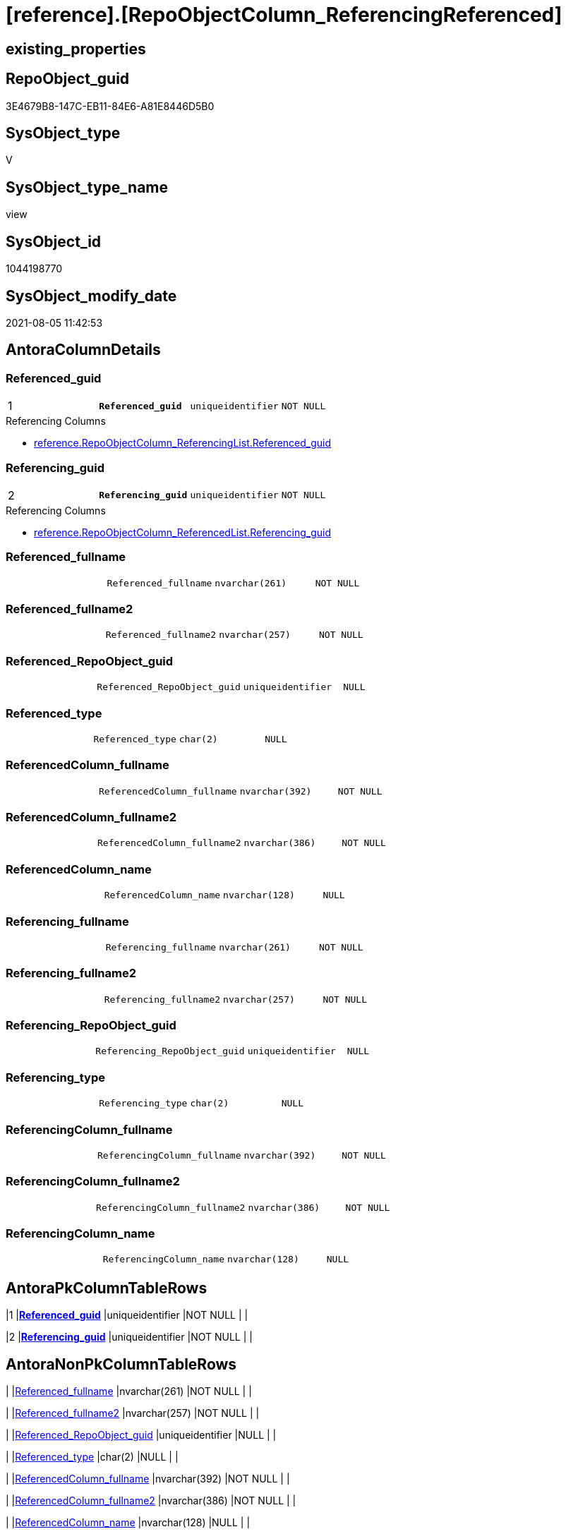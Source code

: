 = [reference].[RepoObjectColumn_ReferencingReferenced]

== existing_properties

// tag::existing_properties[]
:ExistsProperty--antorareferencedlist:
:ExistsProperty--antorareferencinglist:
:ExistsProperty--pk_index_guid:
:ExistsProperty--pk_indexpatterncolumndatatype:
:ExistsProperty--pk_indexpatterncolumnname:
:ExistsProperty--referencedobjectlist:
:ExistsProperty--sql_modules_definition:
:ExistsProperty--FK:
:ExistsProperty--AntoraIndexList:
:ExistsProperty--Columns:
// end::existing_properties[]

== RepoObject_guid

// tag::RepoObject_guid[]
3E4679B8-147C-EB11-84E6-A81E8446D5B0
// end::RepoObject_guid[]

== SysObject_type

// tag::SysObject_type[]
V 
// end::SysObject_type[]

== SysObject_type_name

// tag::SysObject_type_name[]
view
// end::SysObject_type_name[]

== SysObject_id

// tag::SysObject_id[]
1044198770
// end::SysObject_id[]

== SysObject_modify_date

// tag::SysObject_modify_date[]
2021-08-05 11:42:53
// end::SysObject_modify_date[]

== AntoraColumnDetails

// tag::AntoraColumnDetails[]
[[column-Referenced_guid]]
=== Referenced_guid

[cols="d,m,m,m,m,d"]
|===
|1
|*Referenced_guid*
|uniqueidentifier
|NOT NULL
|
|
|===

.Referencing Columns
--
* xref:reference.RepoObjectColumn_ReferencingList.adoc#column-Referenced_guid[+reference.RepoObjectColumn_ReferencingList.Referenced_guid+]
--


[[column-Referencing_guid]]
=== Referencing_guid

[cols="d,m,m,m,m,d"]
|===
|2
|*Referencing_guid*
|uniqueidentifier
|NOT NULL
|
|
|===

.Referencing Columns
--
* xref:reference.RepoObjectColumn_ReferencedList.adoc#column-Referencing_guid[+reference.RepoObjectColumn_ReferencedList.Referencing_guid+]
--


[[column-Referenced_fullname]]
=== Referenced_fullname

[cols="d,m,m,m,m,d"]
|===
|
|Referenced_fullname
|nvarchar(261)
|NOT NULL
|
|
|===


[[column-Referenced_fullname2]]
=== Referenced_fullname2

[cols="d,m,m,m,m,d"]
|===
|
|Referenced_fullname2
|nvarchar(257)
|NOT NULL
|
|
|===


[[column-Referenced_RepoObject_guid]]
=== Referenced_RepoObject_guid

[cols="d,m,m,m,m,d"]
|===
|
|Referenced_RepoObject_guid
|uniqueidentifier
|NULL
|
|
|===


[[column-Referenced_type]]
=== Referenced_type

[cols="d,m,m,m,m,d"]
|===
|
|Referenced_type
|char(2)
|NULL
|
|
|===


[[column-ReferencedColumn_fullname]]
=== ReferencedColumn_fullname

[cols="d,m,m,m,m,d"]
|===
|
|ReferencedColumn_fullname
|nvarchar(392)
|NOT NULL
|
|
|===


[[column-ReferencedColumn_fullname2]]
=== ReferencedColumn_fullname2

[cols="d,m,m,m,m,d"]
|===
|
|ReferencedColumn_fullname2
|nvarchar(386)
|NOT NULL
|
|
|===


[[column-ReferencedColumn_name]]
=== ReferencedColumn_name

[cols="d,m,m,m,m,d"]
|===
|
|ReferencedColumn_name
|nvarchar(128)
|NULL
|
|
|===


[[column-Referencing_fullname]]
=== Referencing_fullname

[cols="d,m,m,m,m,d"]
|===
|
|Referencing_fullname
|nvarchar(261)
|NOT NULL
|
|
|===


[[column-Referencing_fullname2]]
=== Referencing_fullname2

[cols="d,m,m,m,m,d"]
|===
|
|Referencing_fullname2
|nvarchar(257)
|NOT NULL
|
|
|===


[[column-Referencing_RepoObject_guid]]
=== Referencing_RepoObject_guid

[cols="d,m,m,m,m,d"]
|===
|
|Referencing_RepoObject_guid
|uniqueidentifier
|NULL
|
|
|===


[[column-Referencing_type]]
=== Referencing_type

[cols="d,m,m,m,m,d"]
|===
|
|Referencing_type
|char(2)
|NULL
|
|
|===


[[column-ReferencingColumn_fullname]]
=== ReferencingColumn_fullname

[cols="d,m,m,m,m,d"]
|===
|
|ReferencingColumn_fullname
|nvarchar(392)
|NOT NULL
|
|
|===


[[column-ReferencingColumn_fullname2]]
=== ReferencingColumn_fullname2

[cols="d,m,m,m,m,d"]
|===
|
|ReferencingColumn_fullname2
|nvarchar(386)
|NOT NULL
|
|
|===


[[column-ReferencingColumn_name]]
=== ReferencingColumn_name

[cols="d,m,m,m,m,d"]
|===
|
|ReferencingColumn_name
|nvarchar(128)
|NULL
|
|
|===


// end::AntoraColumnDetails[]

== AntoraPkColumnTableRows

// tag::AntoraPkColumnTableRows[]
|1
|*<<column-Referenced_guid>>*
|uniqueidentifier
|NOT NULL
|
|

|2
|*<<column-Referencing_guid>>*
|uniqueidentifier
|NOT NULL
|
|















// end::AntoraPkColumnTableRows[]

== AntoraNonPkColumnTableRows

// tag::AntoraNonPkColumnTableRows[]


|
|<<column-Referenced_fullname>>
|nvarchar(261)
|NOT NULL
|
|

|
|<<column-Referenced_fullname2>>
|nvarchar(257)
|NOT NULL
|
|

|
|<<column-Referenced_RepoObject_guid>>
|uniqueidentifier
|NULL
|
|

|
|<<column-Referenced_type>>
|char(2)
|NULL
|
|

|
|<<column-ReferencedColumn_fullname>>
|nvarchar(392)
|NOT NULL
|
|

|
|<<column-ReferencedColumn_fullname2>>
|nvarchar(386)
|NOT NULL
|
|

|
|<<column-ReferencedColumn_name>>
|nvarchar(128)
|NULL
|
|

|
|<<column-Referencing_fullname>>
|nvarchar(261)
|NOT NULL
|
|

|
|<<column-Referencing_fullname2>>
|nvarchar(257)
|NOT NULL
|
|

|
|<<column-Referencing_RepoObject_guid>>
|uniqueidentifier
|NULL
|
|

|
|<<column-Referencing_type>>
|char(2)
|NULL
|
|

|
|<<column-ReferencingColumn_fullname>>
|nvarchar(392)
|NOT NULL
|
|

|
|<<column-ReferencingColumn_fullname2>>
|nvarchar(386)
|NOT NULL
|
|

|
|<<column-ReferencingColumn_name>>
|nvarchar(128)
|NULL
|
|

// end::AntoraNonPkColumnTableRows[]

== AntoraIndexList

// tag::AntoraIndexList[]

[[index-PK_RepoObjectColumn_ReferencingReferenced]]
=== PK_RepoObjectColumn_ReferencingReferenced

* IndexSemanticGroup: xref:index/IndexSemanticGroup.adoc#_no_group[no_group]
+
--
* <<column-Referenced_guid>>; uniqueidentifier
* <<column-Referencing_guid>>; uniqueidentifier
--
* PK, Unique, Real: 1, 1, 0

// end::AntoraIndexList[]

== AntoraParameterList

// tag::AntoraParameterList[]

// end::AntoraParameterList[]

== AdocUspSteps

// tag::adocuspsteps[]

// end::adocuspsteps[]


== AntoraReferencedList

// tag::antorareferencedlist[]
* xref:reference.RepoObjectColumn_reference_T.adoc[]
// end::antorareferencedlist[]


== AntoraReferencingList

// tag::antorareferencinglist[]
* xref:reference.ftv_RepoObject_DbmlColumnRelation.adoc[]
* xref:reference.ftv_RepoObjectColumn_ReferenceTree.adoc[]
* xref:reference.RepoObjectColumn_ReferencedList.adoc[]
* xref:reference.RepoObjectColumn_ReferencingList.adoc[]
// end::antorareferencinglist[]


== exampleUsage

// tag::exampleusage[]

// end::exampleusage[]


== exampleUsage_2

// tag::exampleusage_2[]

// end::exampleusage_2[]


== exampleUsage_3

// tag::exampleusage_3[]

// end::exampleusage_3[]


== exampleUsage_4

// tag::exampleusage_4[]

// end::exampleusage_4[]


== exampleUsage_5

// tag::exampleusage_5[]

// end::exampleusage_5[]


== exampleWrong_Usage

// tag::examplewrong_usage[]

// end::examplewrong_usage[]


== has_execution_plan_issue

// tag::has_execution_plan_issue[]

// end::has_execution_plan_issue[]


== has_get_referenced_issue

// tag::has_get_referenced_issue[]

// end::has_get_referenced_issue[]


== has_history

// tag::has_history[]

// end::has_history[]


== has_history_columns

// tag::has_history_columns[]

// end::has_history_columns[]


== is_persistence

// tag::is_persistence[]

// end::is_persistence[]


== is_persistence_check_duplicate_per_pk

// tag::is_persistence_check_duplicate_per_pk[]

// end::is_persistence_check_duplicate_per_pk[]


== is_persistence_check_for_empty_source

// tag::is_persistence_check_for_empty_source[]

// end::is_persistence_check_for_empty_source[]


== is_persistence_delete_changed

// tag::is_persistence_delete_changed[]

// end::is_persistence_delete_changed[]


== is_persistence_delete_missing

// tag::is_persistence_delete_missing[]

// end::is_persistence_delete_missing[]


== is_persistence_insert

// tag::is_persistence_insert[]

// end::is_persistence_insert[]


== is_persistence_truncate

// tag::is_persistence_truncate[]

// end::is_persistence_truncate[]


== is_persistence_update_changed

// tag::is_persistence_update_changed[]

// end::is_persistence_update_changed[]


== is_repo_managed

// tag::is_repo_managed[]

// end::is_repo_managed[]


== microsoft_database_tools_support

// tag::microsoft_database_tools_support[]

// end::microsoft_database_tools_support[]


== MS_Description

// tag::ms_description[]

// end::ms_description[]


== persistence_source_RepoObject_fullname

// tag::persistence_source_repoobject_fullname[]

// end::persistence_source_repoobject_fullname[]


== persistence_source_RepoObject_fullname2

// tag::persistence_source_repoobject_fullname2[]

// end::persistence_source_repoobject_fullname2[]


== persistence_source_RepoObject_guid

// tag::persistence_source_repoobject_guid[]

// end::persistence_source_repoobject_guid[]


== persistence_source_RepoObject_xref

// tag::persistence_source_repoobject_xref[]

// end::persistence_source_repoobject_xref[]


== pk_index_guid

// tag::pk_index_guid[]
639AAC57-0496-EB11-84F4-A81E8446D5B0
// end::pk_index_guid[]


== pk_IndexPatternColumnDatatype

// tag::pk_indexpatterncolumndatatype[]
uniqueidentifier,uniqueidentifier
// end::pk_indexpatterncolumndatatype[]


== pk_IndexPatternColumnName

// tag::pk_indexpatterncolumnname[]
Referenced_guid,Referencing_guid
// end::pk_indexpatterncolumnname[]


== pk_IndexSemanticGroup

// tag::pk_indexsemanticgroup[]

// end::pk_indexsemanticgroup[]


== ReferencedObjectList

// tag::referencedobjectlist[]
* [graph].[ReferencedObjectColumn]
* [graph].[RepoObjectColumn]
// end::referencedobjectlist[]


== usp_persistence_RepoObject_guid

// tag::usp_persistence_repoobject_guid[]

// end::usp_persistence_repoobject_guid[]


== UspExamples

// tag::uspexamples[]

// end::uspexamples[]


== UspParameters

// tag::uspparameters[]

// end::uspparameters[]


== sql_modules_definition

// tag::sql_modules_definition[]
[source,sql]
----

CREATE View [reference].[RepoObjectColumn_ReferencingReferenced]
As
--Select
--    Object2.RepoObject_fullname        As Referenced_fullname
--  , Object2.RepoObject_fullname2       As Referenced_fullname2
--  , Object2.RepoObject_guid            As Referenced_RepoObject_guid
--  , Object2.RepoObject_type            As Referenced_type
--  , Object2.RepoObjectColumn_fullname  As ReferencedColumn_fullname
--  , Object2.RepoObjectColumn_fullname2 As ReferencedColumn_fullname2
--  , Object2.RepoObjectColumn_name      As ReferencedColumn_name
--  , Object2.RepoObjectColumn_type      As ReferencedColumn_type
--  , Object2.RepoObjectColumn_guid      As Referenced_guid
--  , Object1.RepoObject_fullname        As Referencing_fullname
--  , Object1.RepoObject_fullname2       As Referencing_fullname2
--  , Object1.RepoObject_guid            As Referencing_RepoObject_guid
--  , Object1.RepoObject_type            As Referencing_type
--  , Object1.RepoObjectColumn_fullname  As ReferencingColumn_fullname
--  , Object1.RepoObjectColumn_fullname2 As ReferencingColumn_fullname2
--  , Object1.RepoObjectColumn_name      As ReferencingColumn_name
--  , Object1.RepoObjectColumn_type      As ReferencingColumn_type
--  , Object1.RepoObjectColumn_guid      As Referencing_guid
--From
--    graph.RepoObjectColumn As Object1
--  , graph.ReferencedObjectColumn As referenced
--  , graph.RepoObjectColumn As Object2
--Where Match(
--    Object1-(referenced)->Object2);
Select
    [referenced_ro_fullname]            As Referenced_fullname
  , [referenced_ro_fullname2]           As Referenced_fullname2
  , [Referenced_RepoObject_guid]        As Referenced_RepoObject_guid
  , [Referenced_type]                   As Referenced_type
  , [referenced_roc_fullname]           As ReferencedColumn_fullname
  , [referenced_roc_fullname2]          As ReferencedColumn_fullname2
  , [referenced_column_name]            As ReferencedColumn_name
  --, Object2.RepoObjectColumn_type      As ReferencedColumn_type
  , [referenced_RepoObjectColumn_guid]  As Referenced_guid
  , [referencing_ro_fullname]           As Referencing_fullname
  , [referencing_ro_fullname2]          As Referencing_fullname2
  , [Referencing_RepoObject_guid]       As Referencing_RepoObject_guid
  , [Referencing_type]                  As Referencing_type
  , [referencing_roc_fullname]          As ReferencingColumn_fullname
  , [referencing_roc_fullname2]         As ReferencingColumn_fullname2
  , [referencing_column_name]           As ReferencingColumn_name
  --, Object1.RepoObjectColumn_type      As ReferencingColumn_type
  , [referencing_RepoObjectColumn_guid] As Referencing_guid
From
    [reference].[RepoObjectColumn_reference_T];

----
// end::sql_modules_definition[]


